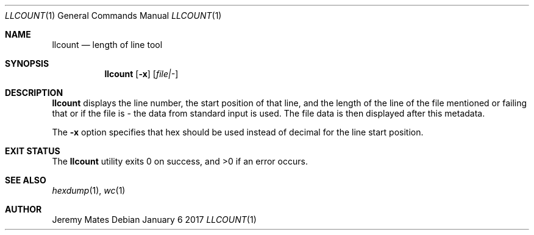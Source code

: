 .Dd January  6 2017
.Dt LLCOUNT 1
.nh
.Os
.Sh NAME
.Nm llcount
.Nd length of line tool
.Sh SYNOPSIS
.Nm
.Bk -words
.Op Fl x
.Op Ar file|-
.Ek
.Sh DESCRIPTION
.Nm
displays the line number, the start position of that line, and
the length of the line of the file mentioned or failing that or
if the file is
.Ar -
the data from standard input is used. The file data is then displayed
after this metadata.
.Pp
The
.Fl x
option specifies that hex should be used instead of decimal for the line
start position.
.Sh EXIT STATUS
.Ex -std llcount
.Sh SEE ALSO
.Xr hexdump 1 ,
.Xr wc 1
.Sh AUTHOR
.An Jeremy Mates
